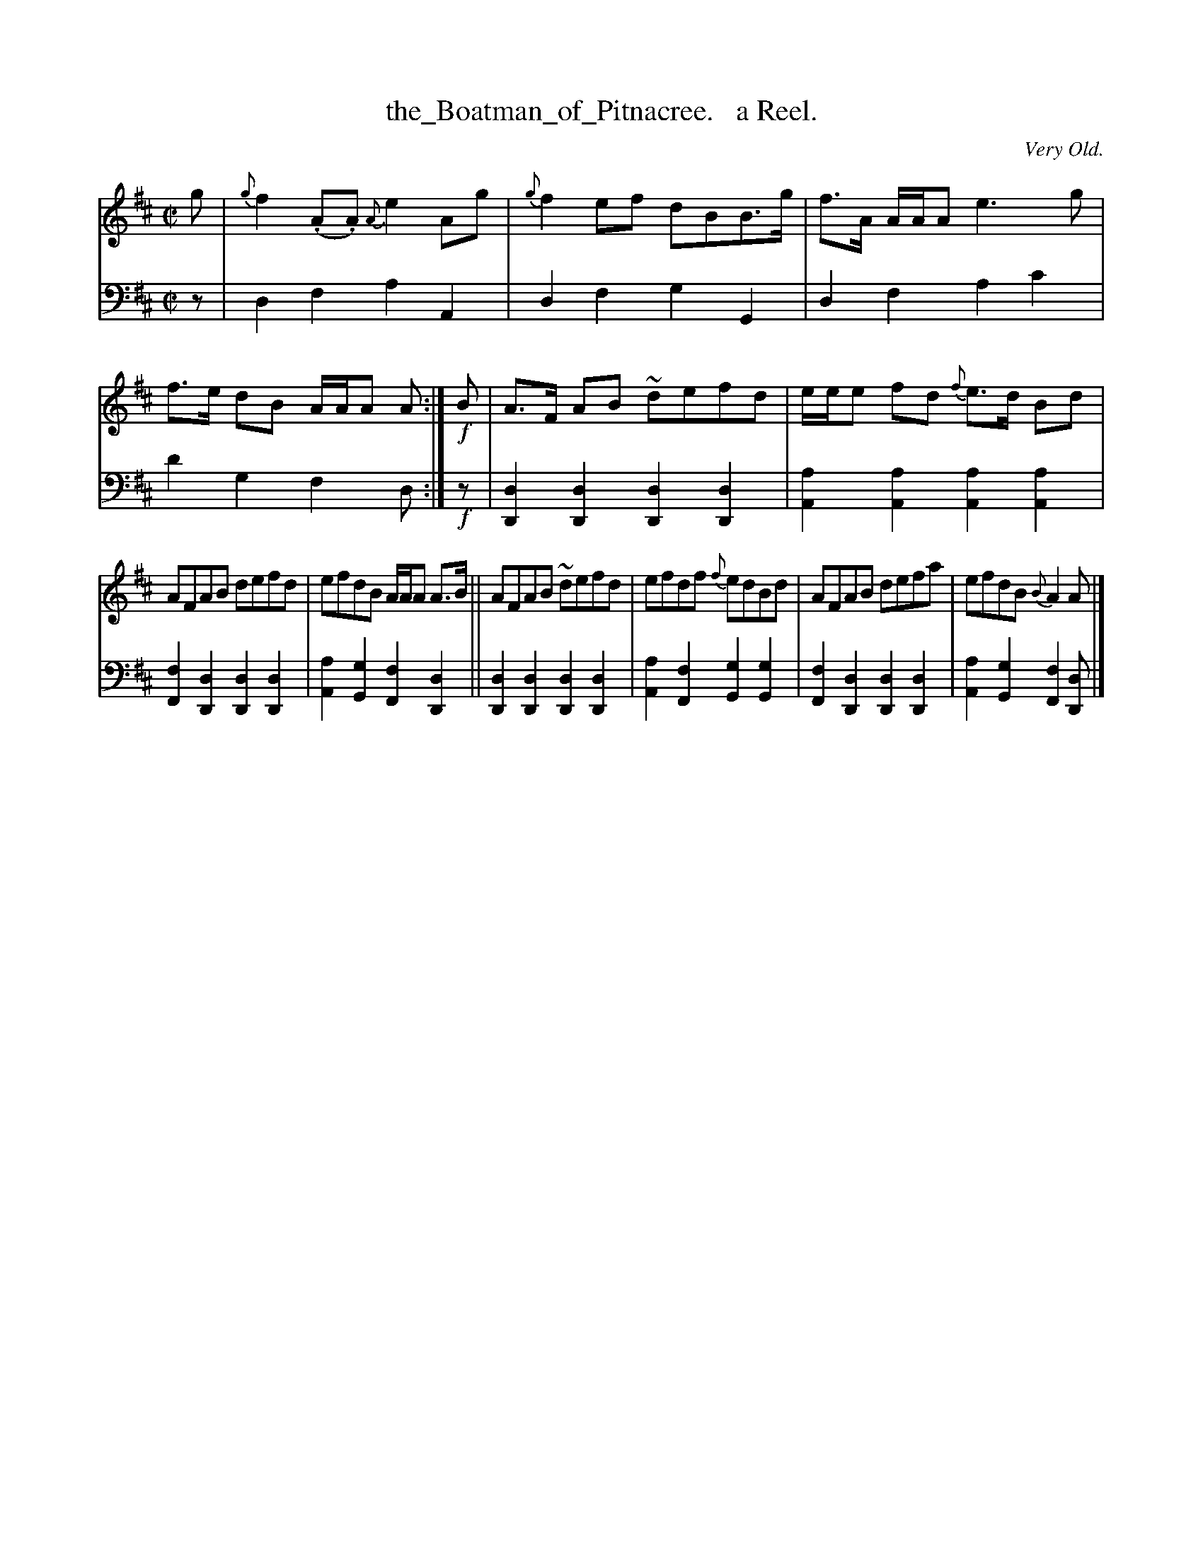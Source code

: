 X: 3332
T: the_Boatman_of_Pitnacree.   a Reel.
O: Very Old.
%R: reel
B: Niel Gow & Sons "Complete Repository" v.3 p.33 #2
Z: 2021 John Chambers <jc:trillian.mit.edu>
M: C|
L: 1/8
K: D
% - - - - - - - - - -
V: 1 staves=2
g |\
{g}f2(.A.A) {A}e2Ag | {g}f2ef dBB>g | f>A A/A/A e3g | f>e dB A/A/A A :| !f!B | A>F AB ~defd | e/e/e fd {f}e>d Bd |
AFAB defd | efdB A/A/A A>B || AFAB ~defd | efdf {f}edBd | AFAB defa | efdB {B}A2A |]
% - - - - - - - - - -
V: 2 clef=bass middle=d
z |\
d2f2 a2A2 | d2f2 g2G2 | d2f2 a2c'2 | d'2g2 f2d :| !f!z |\
[d2D2][d2D2] [d2D2][d2D2] | [a2A2][a2A2] [a2A2][a2A2] |
[f2F2][d2D2] [d2D2][d2D2] | [a2A2][g2G2] [f2F2] [d2D2] ||\
[d2D2][d2D2] [d2D2][d2D2] | [a2A2][f2F2] [g2G2][g2G2] |\
[f2F2][d2D2] [d2D2][d2D2] | [a2A2][g2G2] [f2F2][dD] |]
